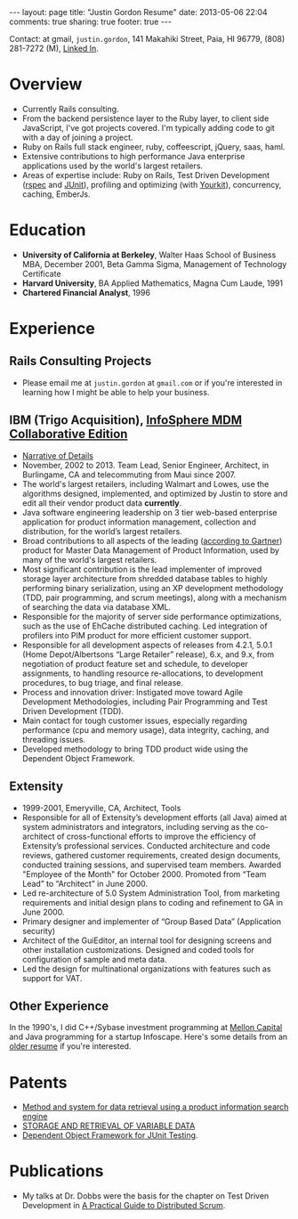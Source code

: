 #+BEGIN_HTML
---
layout: page
title: "Justin Gordon Resume"
date: 2013-05-06 22:04
comments: true
sharing: true
footer: true
---
#+END_HTML
Contact: at gmail, =justin.gordon=, 141 Makahiki Street, Paia, HI 96779, (808)
281-7272 (M), [[http://www.linkedin.com/pub/justin-gordon/1/a41/286][Linked In]].

* Overview
+ Currently Rails consulting.
+ From the backend persistence layer to the Ruby layer, to client side
  JavaScript, I've got projects covered. I'm typically adding code to git with a
  day of joining a project.
+ Ruby on Rails full stack engineer, ruby, coffeescript, jQuery, saas, haml.
+ Extensive contributions to high performance Java enterprise applications used
  by the world's largest retailers.
+ Areas of expertise include: Ruby on Rails, Test Driven Development ([[http://rspec.info/][rspec]] and
  [[http://junit.org/][JUnit]]), profiling and optimizing (with [[http://www.yourkit.com/][Yourkit]]), concurrency, caching, EmberJs.

* Education
+ *University of California at Berkeley*, Walter Haas School of Business MBA, December 2001, Beta Gamma Sigma, Management of Technology Certificate
+ *Harvard University*, BA Applied Mathematics, Magna Cum Laude, 1991
+ *Chartered Financial Analyst*, 1996

* Experience
** Rails Consulting Projects
+ Please email me at =justin.gordon= at =gmail.com= or if you're interested in
  learning how I might be able to help your business.

** IBM (Trigo Acquisition), [[http://www-01.ibm.com/software/data/infosphere/mdm/collaborative.html][InfoSphere MDM Collaborative Edition]]
+ [[http://www.railsonmaui.com/about/about-justin-gordon-programming.html#sec-3][Narrative of Details]]
+ November, 2002 to 2013. Team Lead, Senior Engineer, Architect, in
  Burlingame, CA and telecommuting from Maui since 2007.
+ The world's largest retailers, including Walmart and Lowes, use the algorithms
  designed, implemented, and optimized by Justin to store and edit all their vendor
  product data *currently*.
+ Java software engineering leadership on 3 tier web-based enterprise
  application for product information management, collection and distribution,
  for the world’s largest retailers.
+ Broad contributions to all aspects of the leading ([[http://public.dhe.ibm.com/common/ssi/ecm/en/iml14344usen/IML14344USEN.PDF][according to Gartner]])
  product for Master Data Management of Product Information, used by many of
  the world's largest retailers.
+ Most significant contribution is the lead implementer of improved storage
  layer architecture from shredded database tables to highly performing
  binary serialization, using an XP development methodology (TDD, pair programming,
  and scrum meetings), along with a mechanism of searching the data via database
  XML.
+ Responsible for the majority of server side performance optimizations, such as
  the use of EhCache distributed caching. Led integration of profilers into PIM
  product for more efficient customer support.
+ Responsible for all development aspects of releases from 4.2.1, 5.0.1 (Home
  Depot/Albertsons “Large Retailer” release), 6.x, and 9.x, from negotiation of
  product feature set and schedule, to developer assignments, to handling
  resource re-allocations, to development procedures, to bug triage, and final
  release.
+ Process and innovation driver: Instigated move toward Agile Development
  Methodologies, including Pair Programming and Test Driven Development (TDD).
+ Main contact for tough customer issues, especially regarding performance (cpu
  and memory usage), data integrity, caching, and threading issues.
+ Developed methodology to bring TDD product wide using the Dependent Object
  Framework.

** Extensity
+ 1999-2001, Emeryville, CA, Architect, Tools
+ Responsible for all of Extensity’s development efforts (all Java) aimed at
  system administrators and integrators, including serving as the co-architect
  of cross-functional efforts to improve the efficiency of Extensity’s
  professional services. Conducted architecture and code reviews, gathered
  customer requirements, created design documents, conducted training sessions,
  and supervised team members. Awarded "Employee of the Month" for October 2000.
  Promoted from “Team Lead” to “Architect” in June 2000.
+ Led re-architecture of 5.0 System Administration Tool, from marketing
  requirements and initial design plans to coding and refinement to GA in
  June 2000.
+ Primary designer and implementer of “Group Based Data” (Application security)
+ Architect of the GuiEditor, an internal tool for designing screens and other
  installation customizations. Designed and coded tools for configuration of
  sample and meta data.
+ Led the design for multinational organizations with features such as support for VAT.

** Other Experience
In the 1990's, I did C++/Sybase investment programming at [[http://www.mcm.com/][Mellon Capital]] and
Java programming for a startup Infoscape. Here's some details from an [[file:justin-gordon-resume-1990s.html][older
resume]] if you're interested.

  
* Patents
+ [[http://appft1.uspto.gov/netacgi/nph-Parser?Sect1%3DPTO1&Sect2%3DHITOFF&d%3DPG01&p%3D1&u%3D/netahtml/PTO/srchnum.html&r%3D1&f%3DG&l%3D50&s1%3D%252220070244865%2522.PGNR.][Method and system for data retrieval using a product information search engine]]
+ [[http://appft1.uspto.gov/netacgi/nph-Parser?Sect1%3DPTO1&Sect2%3DHITOFF&d%3DPG01&p%3D1&u%3D/netahtml/PTO/srchnum.html&r%3D1&f%3DG&l%3D50&s1%3D%252220090210434%2522.PGNR.][STORAGE AND RETRIEVAL OF VARIABLE DATA]]
+ [[http://appft1.uspto.gov/netacgi/nph-Parser?Sect1%3DPTO1&Sect2%3DHITOFF&d%3DPG01&p%3D1&u%3D/netahtml/PTO/srchnum.html&r%3D1&f%3DG&l%3D50&s1%3D%252220090178029%2522.PGNR.][Dependent Object Framework for JUnit Testing]]. 

* Publications
+ My talks at Dr. Dobbs were the basis for the chapter on Test Driven
  Development in [[http://www.distributedscrum.com/?page_id%3D11][A Practical Guide to Distributed Scrum]].

